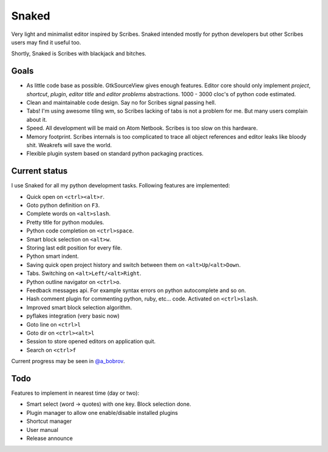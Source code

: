 Snaked
======

Very light and minimalist editor inspired by Scribes. Snaked
intended mostly for python developers but other Scribes users
may find it useful too.

Shortly, Snaked is Scribes with blackjack and bitches.


Goals
-----

- As little code base as possible. GtkSourceView gives enough
  features. Editor core should only implement `project`, `shortcut`,
  `plugin`, `editor title` and `editor problems` abstractions.
  1000 - 3000 cloc's of python code estimated.

- Clean and maintainable code design. Say no for Scribes signal passing hell.

- Tabs! I'm using awesome tiling wm, so Scribes lacking of tabs is not a problem for me.
  But many users complain about it.

- Speed. All development will be maid on Atom Netbook. Scribes is too slow on this hardware.

- Memory footprint. Scribes internals is too complicated to trace all object references
  and editor leaks like bloody shit. Weakrefs will save the world.

- Flexible plugin system based on standard python packaging practices.


Current status
--------------

I use Snaked for all my python development tasks. Following features are implemented:

- Quick open on ``<ctrl><alt>r``.
- Goto python definition on ``F3``.
- Complete words on ``<alt>slash``.
- Pretty title for python modules.
- Python code completion on ``<ctrl>space``.
- Smart block selection on ``<alt>w``.
- Storing last edit position for every file.
- Python smart indent.
- Saving quick open project history and switch between them on ``<alt>Up``/``<alt>Down``.
- Tabs. Switching on ``<alt>Left/<alt>Right``.
- Python outline navigator on ``<ctrl>o``.
- Feedback messages api. For example syntax errors on python autocomplete and so on.
- Hash comment plugin for commenting python, ruby, etc... code. Activated on ``<ctrl>slash``.
- Improved smart block selection algorithm.
- pyflakes integration (very basic now)
- Goto line on ``<ctrl>l``
- Goto dir on ``<ctrl><alt>l``
- Session to store opened editors on application quit.
- Search on ``<ctrl>f``

Current progress may be seen in `@a_bobrov <http://twitter.com/a_bobrov>`_.


Todo
----

Features to implement in nearest time (day or two):

- Smart select (word -> quotes) with one key. Block selection done.
- Plugin manager to allow one enable/disable installed plugins
- Shortcut manager
- User manual
- Release announce

